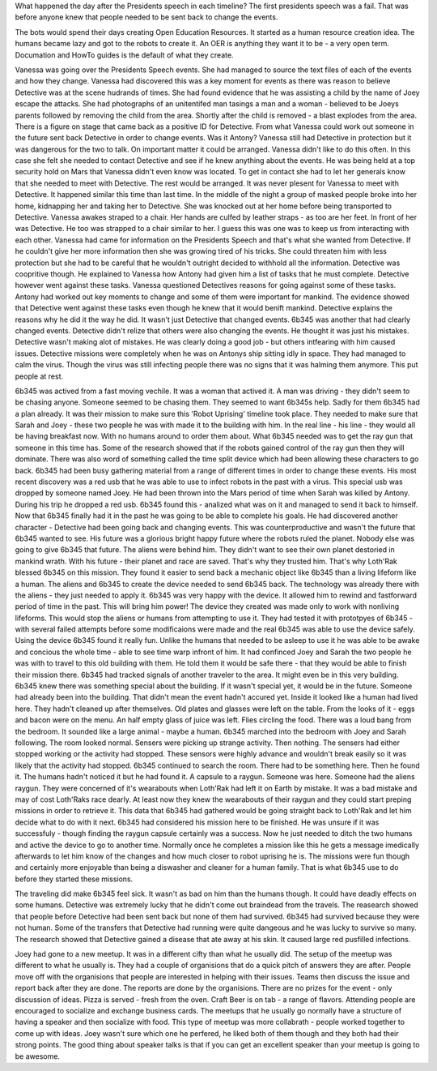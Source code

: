 What happened the day after the Presidents speech in each timeline?
The first presidents speech was a fail. That was before anyone knew
that people needed to be sent back to change the events.  

The bots would spend their days creating Open Education Resources. It
started as a human resource creation idea. The humans became lazy and
got to the robots to create it. An OER is anything they want it to
be - a very open term. Documation and HowTo guides is the default of
what they create. 

Vanessa was going over the Presidents Speech events. She had managed
to source the text files of each of the events and how they
change. Vanessa had discovered this was a key moment for events as
there was reason to believe Detective was at the scene hudrands of
times. She had found evidence that he was assisting a child by the
name of Joey escape the attacks. She had photographs of an unitentifed
man tasings a man and a woman - believed to be Joeys parents followed
by removing the child from the area. Shortly after the child is
removed - a blast explodes from the area. There is a figure on stage
that came back as a positive ID for Detective. From what Vanessa could
work out someone in the future sent back Detective in order to change
events. Was it Antony? Vanessa still had Detective in protection but
it was dangerous for the two to talk. On important matter it could be
arranged. Vanessa didn't like to do this often. In this case she felt
she needed to contact Detective and see if he knew anything about the
events. He was being held at a top security hold on Mars that Vanessa
didn't even know was located. To get in contact she had to let her
generals know that she needed to meet with Detective. The rest would
be arranged. It was never plesent for Vanessa to meet with
Detective. It happened similar this time than last time. In the middle
of the night a group of masked people broke into her home, kidnapping
her and taking her to Detective. She was knocked out at her home
before being transported to Detective. 
Vanessa awakes straped to a chair. Her hands are culfed by leather
straps - as too are her feet. In front of her was Detective. He too
was strapped to a chair similar to her. I guess this was one was to
keep us from interacting with each other. Vanessa had came for
information on the Presidents Speech and that's what she wanted from
Detective. If he couldn't give her more information then she was
growing tired of his tricks. She could threaten him with less
protection but she had to be careful that he wouldn't outright decided
to withhold all the information. Detective was coopritive though. He
explained to Vanessa how Antony had given him a list of tasks that he
must complete. Detective however went against these tasks. Vanessa
questioned Detectives reasons for going against some of these
tasks. Antony had worked out key moments to change and some of them
were important for mankind. The evidence showed that Detective went
against these tasks even though he knew that it would benift
mankind. Detective explains the reasons why he did it the way
he did. It wasn't just Detective that changed events. 6b345 was
another that had clearly changed events. Detective didn't relize that
others were also changing the events. He thought it was just his
mistakes. Detective wasn't making alot of mistakes. He was clearly
doing a good job - but others intfearing with him caused
issues. Detective missions were completely when he was on Antonys ship
sitting idly in space. They had managed to calm the virus. Though the
virus was still infecting people there was no signs that it was
halming them anymore. This put people at rest. 

6b345 was actived from a fast moving vechile. It was a woman that
actived it. A man was driving - they didn't seem to be chasing
anyone. Someone seemed to be chasing them. They seemed to want 6b345s
help. Sadly for them 6b345 had a plan already. It was their mission to
make sure this 'Robot Uprising' timeline took place. They needed to
make sure that Sarah and Joey - these two people he was with made it
to the building with him. In the real line - his line - they would all
be having breakfast now. With no humans around to order them
about. What 6b345 needed was to get the ray gun that someone in this
time has. Some of the research showed that if the robots gained
control of the ray gun then they will dominate. There was also word of
something called the time split device which had been allowing these
characters to go back. 6b345 had been busy gathering material from a
range of different times in order to change these events. His most
recent discovery was a red usb that he was able to use to infect
robots in the past with a virus. This special usb was dropped by
someone named Joey. He had been thrown into the Mars period of time
when Sarah was killed by Antony. During his trip he dropped a red
usb. 6b345 found this - analized what was on it and managed to send it
back to himself. Now that 6b345 finally had it in the past he was
going to be able to complete his goals. He had discovered another
character - Detective had been going back and changing events. This
was counterproductive and wasn't the future that 6b345 wanted to
see. His future was a glorious bright happy future where the robots
ruled the planet. Nobody else was going to give 6b345 that future. The
aliens were behind him. They didn't want to see their own planet
destoried in mankind wrath. With his future - their planet and race
are saved. That's why they trusted him. That's why Loth'Rak blessed 6b345
on this mission. They found it easier to send back a mechanic object
like 6b345 than a living lifeform like a human. The aliens and 6b345
to create the device needed to send 6b345 back. The technology was
already there with the aliens - they just needed to apply it. 6b345
was very happy with the device. It allowed him to rewind and
fastforward period of time in the past. This will bring him power! The
device they created was made only to work with nonliving
lifeforms. This would stop the aliens or humans from attempting to use
it. They had tested it with prototpyes of 6b345 - with several failed
attempts before some modificaions were made and the real 6b345 was
able to use the device safely. Using the device 6b345 found it really
fun. Unlike the humans that needed to be asleep to use it he was able
to be awake and concious the whole time - able to see time warp
infront of him. 
It had confinced Joey and Sarah the two people he was with to travel
to this old building with them. He told them it would be safe there -
that they would be able to finish their mission there. 6b345 had
tracked signals of another traveler to the area. It might even be in
this very building. 6b345 knew there was something special about the
building. If it wasn't special yet, it would be in the future. Someone
had already been into the building. That didn't mean the event hadn't
accured yet. Inside it looked like a human had lived here. They hadn't
cleaned up after themselves. Old plates and glasses were left on the
table. From the looks of it - eggs and bacon were on the menu. An half
empty glass of juice was left. Flies circling the food.
There was a loud bang from the bedroom. It sounded like a large
animal - maybe a human. 6b345 marched into the bedroom with Joey and
Sarah following. The room looked normal. Sensers were picking up
strange activity. Then nothing. The sensers had either stopped working
or the activity had stopped. These sensors were highly advance and
wouldn't break easily so it was likely that the activity had
stopped. 6b345 continued to search the room. There had to be something
here. Then he found it. The humans hadn't noticed it but he had found
it. A capsule to a raygun. Someone was here. Someone had the aliens
raygun. They were concerned of it's wearabouts when Loth'Rak had left
it on Earth by mistake. It was a bad mistake and may of cost Loth'Raks
race dearly. At least now they knew the wearabouts of their raygun and
they could start preping missions in order to retrieve it. This data
that 6b345 had gathered would be going straight back to Loth'Rak and
let him decide what to do with it next. 6b345 had considered his
mission here to be finished. He was unsure if it was successfuly -
though finding the raygun capsule certainly was a success. Now he just
needed to ditch the two humans and active the device to go to another
time. Normally once he completes a mission like this he gets a message
imedically afterwards to let him know of the changes and how much
closer to robot uprising he is. The missions were fun though and
certainly more enjoyable than being a diswasher and cleaner for a
human family. That is what 6b345 use to do before they started these
missions. 

The traveling did make 6b345 feel sick. It wasn't as bad on him than the humans though. 
It could have deadly effects on some humans. Detective was extremely lucky that 
he didn't come out braindead from the travels. The reasearch showed that people before Detective had been sent back but none of them had survived. 
6b345 had survived because they were not human. Some of the transfers that Detective had running were quite dangeous and he was lucky to survive
so many. The research showed that Detective gained a disease that ate away at his skin. It caused large red pusfilled infections. 

Joey had gone to a new meetup. It was in a different cifty than what he usually did. The setup of the meetup was different to what he usually is.
They had a couple of organisions that do a quick pitch of answers they are after. People move off with the organisions that people are interested
in helping with their issues. Teams then discuss the issue and report back after they are done. The reports are done by the organisions. There are 
no prizes for the event - only discussion of ideas. Pizza is served - fresh from the oven. Craft Beer is on tab - a range of flavors. Attending 
people are encouraged to socialize and exchange business cards. The meetups that he usually go normally have a structure of having a speaker and
then socialize with food. This type of meetup was more collabrath - people worked together to come up with ideas. Joey wasn't sure which one he 
perfered, he liked both of them though and they both had their strong points. The good thing about speaker talks is that if you can get an excellent
speaker than your meetup is going to be awesome. 
